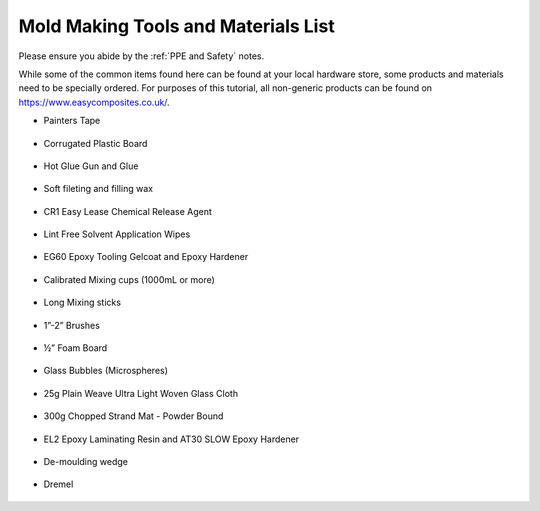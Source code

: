 Mold Making Tools and Materials List
====================================

Please ensure you abide by the :ref:`PPE and Safety` notes. 

While some of the common items found here can be found at your local hardware store, some products and materials need to be specially ordered. For purposes of this tutorial, all non-generic products can be found on https://www.easycomposites.co.uk/. 

* Painters Tape

.. figure:: ../_static/images/tape.jpg 
   :figwidth: 700px 
   :target: ../_static/images/tape.jpg

* Corrugated Plastic Board

.. figure:: ../_static/images/plastic.jpg 
   :figwidth: 700px 
   :target: ../_static/images/plastic.jpg

* Hot Glue Gun and Glue

.. figure:: ../_static/images/glue.jpg 
   :figwidth: 700px 
   :target: ../_static/images/glue.jpg

* Soft fileting and filling wax

.. figure:: ../_static/images/wax.jpg 
   :figwidth: 700px 
   :target: ../_static/images/wax.jpg

* CR1 Easy Lease Chemical Release Agent

.. figure:: ../_static/images/CR1.jpg 
   :figwidth: 700px 
   :target: ../_static/images/CR1.jpg

* Lint Free Solvent Application Wipes

.. figure:: ../_static/images/wipe.jpg 
   :figwidth: 700px 
   :target: ../_static/images/wipe.jpg

* EG60 Epoxy Tooling Gelcoat and Epoxy Hardener

.. figure:: ../_static/images/gelcoat1.jpg 
   :figwidth: 700px 
   :target: ../_static/images/gelcoat1.jpg

* Calibrated Mixing cups (1000mL or more)

.. figure:: ../_static/images/cup.jpg 
   :figwidth: 700px 
   :target: ../_static/images/cup.jpg

* Long Mixing sticks

.. figure:: ../_static/images/stick.jpg 
   :figwidth: 700px 
   :target: ../_static/images/stick.jpg

* 1”-2” Brushes

.. figure:: ../_static/images/brush.jpg 
   :figwidth: 700px 
   :target: ../_static/images/brush.jpg

* ½” Foam Board

.. figure:: ../_static/images/board.jfif
   :figwidth: 700px 
   :target: ../_static/images/board.jfif

* Glass Bubbles (Microspheres)

.. figure:: ../_static/images/gb.jpg 
   :figwidth: 700px 
   :target: ../_static/images/gb.jpg

* 25g Plain Weave Ultra Light Woven Glass Cloth

.. figure:: ../_static/images/cloth.jpg 
   :figwidth: 700px 
   :target: ../_static/images/cloth.jpg

* 300g Chopped Strand Mat - Powder Bound

.. figure:: ../_static/images/mat.jpg 
   :figwidth: 700px 
   :target: ../_static/images/mat.jpg

* EL2 Epoxy Laminating Resin and AT30 SLOW Epoxy Hardener

.. figure:: ../_static/images/EL2.jpg 
   :figwidth: 700px 
   :target: ../_static/images/EL2.jpg

* De-moulding wedge

.. figure:: ../_static/images/wedge.jpg 
   :figwidth: 700px 
   :target: ../_static/images/wedge.jpg

* Dremel

.. figure:: ../_static/images/dremel.jpg
   :figwidth: 700px 
   :target: ../_static/images/dremel.jpg